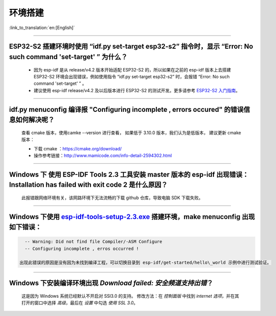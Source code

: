 环境搭建
========

:link_to_translation:`en:[English]`

.. raw:: html

   <style>
   body {counter-reset: h2}
     h2 {counter-reset: h3}
     h2:before {counter-increment: h2; content: counter(h2) ". "}
     h3:before {counter-increment: h3; content: counter(h2) "." counter(h3) ". "}
     h2.nocount:before, h3.nocount:before, { content: ""; counter-increment: none }
   </style>

--------------

ESP32-S2 搭建环境时使用 “idf.py set-target esp32-s2” 指令时，显示 “Error: No such command 'set-target' ” 为什么？
-----------------------------------------------------------------------------------------------------------------

  - 因为 esp-idf 是从 release/v4.2 版本开始适配 ESP32-S2 的，所以如果在之前的 esp-idf 版本上去搭建 ESP32-S2 环境会出现错误，例如使用指令 “idf.py set-target esp32-s2” 时，会报错 “Error: No such command 'set-target' ” 。
  - 建议使用 esp-idf release/v4.2 及以后版本进行 ESP32-S2 的测试开发。更多请参考 `ESP32-S2 入门指南 <https://docs.espressif.com/projects/esp-idf/en/latest/esp32s2/get-started/>`_。

--------------

idf.py menuconfig 编译报 "Configuring incomplete , errors occured" 的错误信息如何解决呢？
-----------------------------------------------------------------------------------------

  查看 cmake 版本，使用camke --version 进行查看， 如果低于 3.10.0 版本，我们认为是低版本， 建议更新 cmake 版本：

  - 下载 cmake ：https://cmake.org/download/
  - 操作参考链接：http://www.mamicode.com/info-detail-2594302.html

--------------

Windows 下 使用 ESP-IDF Tools 2.3 工具安装 master 版本的 esp-idf 出现错误：Installation has failed with exit code 2 是什么原因？
--------------------------------------------------------------------------------------------------------------------------------

  此报错跟网络环境有关，该网路环境下无法流畅的下载 github 仓库，导致电脑 SDK 下载失败。

--------------

Windows 下使用 `esp-idf-tools-setup-2.3.exe <link:https://dl.espressif.com/dl/esp-idf-tools-setup-2.3.exe>`__ 搭建环境，make menuconfig 出现如下错误：
------------------------------------------------------------------------------------------------------------------------------------------------------

.. code:: shell

    -- Warning: Did not find file Compiler/-ASM Configure
    -- Configuring incomplete , erros occurred !

  出现此错误的原因是没有因为未找到编译工程，可以切换目录到 esp-idf/get-started/hello\_world 示例中进行测试验证。

--------------

Windows 下安装编译环境出现 `Download failed: 安全频道支持出错`？
----------------------------------------------------------------

  这是因为 Windows 系统已经默认不开启对 SSl3.0 的支持。
  修改方法：在 `控制面版` 中找到 `internet 选项`，并在其打开的窗口中选择 `高级`，最后在 `设置` 中勾选 `使用 SSL 3.0`。
